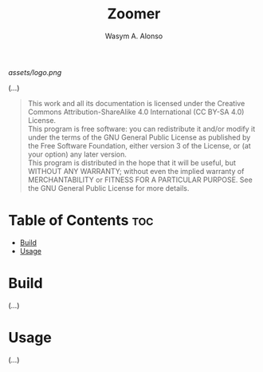#+AUTHOR: Wasym A. Alonso
#+TITLE: Zoomer

#+CAPTION: Zoomer logo
[[assets/logo.png]]
# License badge
[[https://www.gnu.org/licenses/gpl-3.0.html][https://img.shields.io/badge/License-GPLv3-blue.svg]]

(...)

#+BEGIN_QUOTE
This work and all its documentation is licensed under the Creative Commons Attribution-ShareAlike 4.0 International (CC BY-SA 4.0) License. @@html:<br>@@
This program is free software: you can redistribute it and/or modify it under the terms of the GNU General Public License as published by the Free Software Foundation, either version 3 of the License, or (at your option) any later version. @@html:<br>@@
This program is distributed in the hope that it will be useful, but WITHOUT ANY WARRANTY; without even the implied warranty of MERCHANTABILITY or FITNESS FOR A PARTICULAR PURPOSE. See the GNU General Public License for more details.
#+END_QUOTE

* Table of Contents :toc:
- [[#build][Build]]
- [[#usage][Usage]]

* Build

(...)

* Usage

(...)

